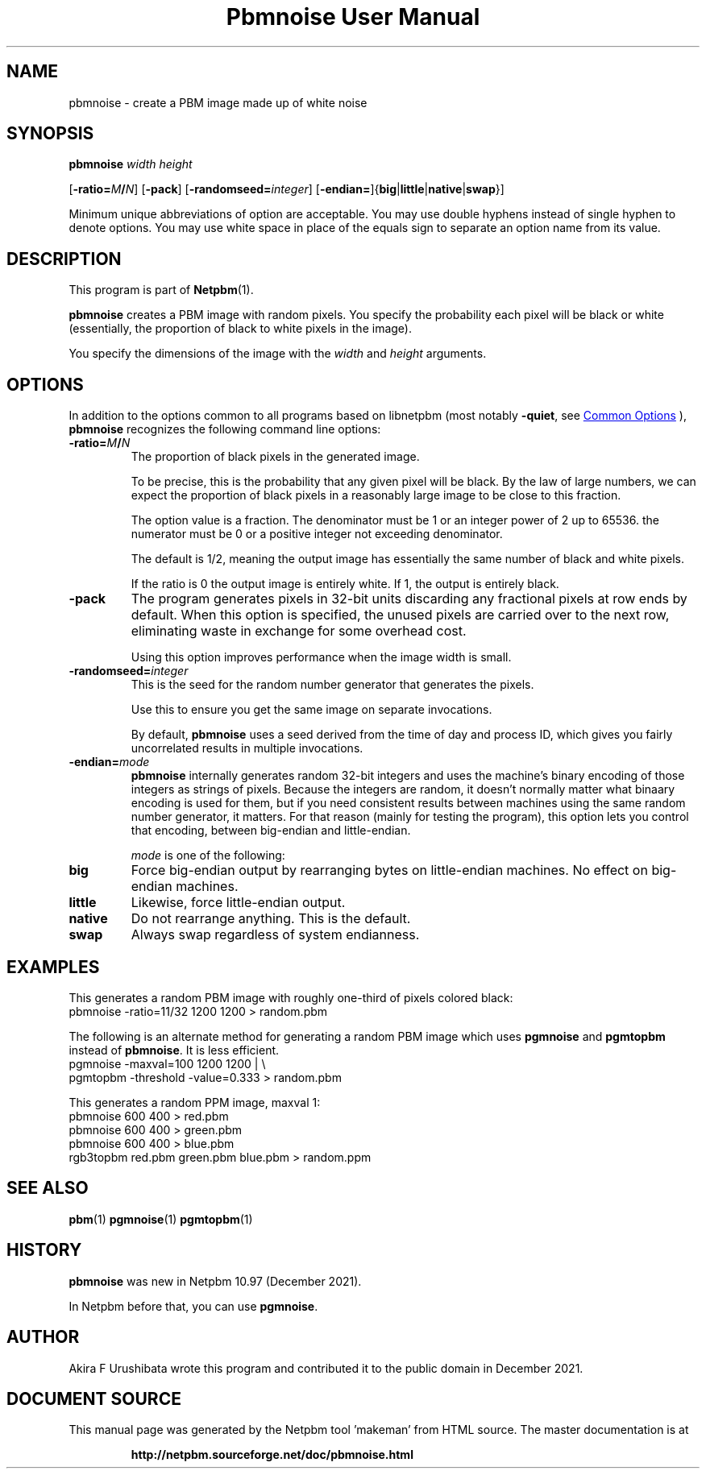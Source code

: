 \
.\" This man page was generated by the Netpbm tool 'makeman' from HTML source.
.\" Do not hand-hack it!  If you have bug fixes or improvements, please find
.\" the corresponding HTML page on the Netpbm website, generate a patch
.\" against that, and send it to the Netpbm maintainer.
.TH "Pbmnoise User Manual" 1 "18 December 2021" "netpbm documentation"

.SH NAME
pbmnoise - create a PBM image made up of white noise

.UN synopsis
.SH SYNOPSIS

\fBpbmnoise\fP \fIwidth\fP \fIheight\fP

[\fB-ratio=\fP\fIM\fP\fB/\fP\fIN\fP]
[\fB-pack\fP]
[\fB-randomseed=\fP\fIinteger\fP]
[\fB-endian=\fP]{\fBbig\fP|\fBlittle\fP|\fBnative\fP|\fBswap\fP}] 
.PP
Minimum unique abbreviations of option are acceptable.  You may use double
hyphens instead of single hyphen to denote options.  You may use white space
in place of the equals sign to separate an option name from its value.

.UN description
.SH DESCRIPTION
.PP
This program is part of
.BR "Netpbm" (1)\c
\&.
.PP
\fBpbmnoise\fP creates a PBM image with random pixels.  You specify the
probability each pixel will be black or white (essentially, the proportion of
black to white pixels in the image).
.PP
You specify the dimensions of the image with the \fIwidth\fP and
\fIheight\fP arguments.


.UN options
.SH OPTIONS
.PP
In addition to the options common to all programs based on libnetpbm (most
notably \fB-quiet\fP, see 
.UR index.html#commonoptions
 Common Options
.UE
\&), \fBpbmnoise\fP recognizes the following command line options:


.TP
\fB-ratio=\fP\fIM\fP\fB/\fP\fIN\fP
The proportion of black pixels in the generated image.
.sp
To be precise, this is the probability that any given pixel will be black.
By the law of large numbers, we can expect the proportion of black pixels in a
reasonably large image to be close to this fraction.
.sp
The option value is a fraction.  The denominator must be 1 or an integer
power of 2 up to 65536.  the numerator must be 0 or a positive integer not
exceeding denominator.
.sp
The default is 1/2, meaning the output image has essentially the same
number of black and white pixels.
.sp
If the ratio is 0 the output image is entirely white.  If 1, the output is
entirely black.

.TP
\fB-pack\fP
The program generates pixels in 32-bit units discarding any fractional pixels
at row ends by default.  When this option is specified, the unused pixels are
carried over to the next row, eliminating waste in exchange for some overhead
cost.
.sp
Using this option improves performance when the image width is small.

.TP
\fB-randomseed=\fP\fIinteger\fP
This is the seed for the random number generator that generates the pixels.
.sp
Use this to ensure you get the same image on separate invocations.
.sp
By default, \fBpbmnoise\fP uses a seed derived from the time of day and
process ID, which gives you fairly uncorrelated results in multiple
invocations.

.TP
\fB-endian=\fP\fImode\fP
\fBpbmnoise\fP internally generates random 32-bit integers and uses the
machine's binary encoding of those integers as strings of pixels.  Because the
integers are random, it doesn't normally matter what binaary encoding is used
for them, but if you need consistent results between machines using the same
random number generator, it matters.  For that reason (mainly for testing the
program), this option lets you control that encoding, between big-endian and
little-endian.
.sp
\fImode\fP is one of the following:


.TP
\fBbig\fP
Force big-endian output by rearranging bytes on little-endian machines.  No
effect on big-endian machines.

.TP
\fBlittle\fP
Likewise, force little-endian output.

.TP
\fBnative\fP
Do not rearrange anything.  This is the default.

.TP
\fBswap\fP
Always swap regardless of system endianness.




.UN examples
.SH EXAMPLES
.PP
This generates a random PBM image with roughly one-third of pixels colored
black:
.nf\f(CW
  pbmnoise -ratio=11/32 1200 1200 > random.pbm
\fP
.fi
.PP
The following is an alternate method for generating a random PBM image
which uses \fBpgmnoise\fP and \fBpgmtopbm\fP instead of \fBpbmnoise\fP.  It
is less efficient.
.nf\f(CW
  pgmnoise -maxval=100 1200 1200 | \e
    pgmtopbm -threshold -value=0.333 > random.pbm
\fP
.fi
.PP
This generates a random PPM image, maxval 1:
.nf\f(CW
  pbmnoise 600 400 > red.pbm
  pbmnoise 600 400 > green.pbm
  pbmnoise 600 400 > blue.pbm
  rgb3topbm red.pbm green.pbm blue.pbm > random.ppm
\fP
.fi


.UN seealso
.SH SEE ALSO
.BR "pbm" (1)\c
\&
.BR "pgmnoise" (1)\c
\&
.BR "pgmtopbm" (1)\c
\&

.UN history
.SH HISTORY
.PP
\fBpbmnoise\fP was new in Netpbm 10.97 (December 2021).
.PP
In Netpbm before that, you can use \fBpgmnoise\fP.

  
.UN author
.SH AUTHOR
.PP
Akira F Urushibata wrote this program and contributed it to the public domain
in December 2021.
.SH DOCUMENT SOURCE
This manual page was generated by the Netpbm tool 'makeman' from HTML
source.  The master documentation is at
.IP
.B http://netpbm.sourceforge.net/doc/pbmnoise.html
.PP